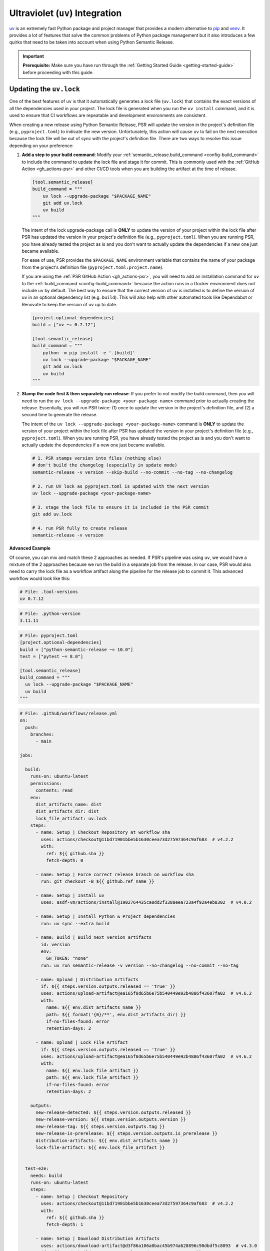 .. _config-guides-uv_integration:

Ultraviolet (``uv``) Integration
================================

.. _uv: https://docs.astral.sh/uv/

`uv`_ is an extremely fast Python package and project manager that
provides a modern alternative to `pip <https://pip.pypa.io/en/stable/>`_
and `venv <https://docs.python.org/3/library/venv.html>`_. It provides a lot
of features that solve the common problems of Python package management but
it also introduces a few quirks that need to be taken into account when using
Python Semantic Release.

.. important::

  **Prerequisite:** Make sure you have run through the
  :ref:`Getting Started Guide <getting-started-guide>` before proceeding with
  this guide.


Updating the ``uv.lock``
------------------------

One of the best features of ``uv`` is that it automatically generates a lock file
(``uv.lock``) that contains the exact versions of all the dependencies used in
your project. The lock file is generated when you run the ``uv install`` command,
and it is used to ensure that CI workflows are repeatable and development environments
are consistent.

When creating a new release using Python Semantic Release, PSR will update the version
in the project's definition file (e.g., ``pyproject.toml``) to indicate the new version.
Unfortunately, this action will cause ``uv`` to fail on the next execution because the
lock file will be out of sync with the project's definition file. There are two ways to
resolve this issue depending on your preference:

#.  **Add a step to your build command**: Modify your
    :ref:`semantic_release.build_command <config-build_command>` to include the command
    to update the lock file and stage it for commit.  This is commonly used with the
    :ref:`GitHub Action <gh_actions-psr>` and other CI/CD tools when you are building
    the artifact at the time of release.

    .. code-block:: toml

      [tool.semantic_release]
      build_command = """
          uv lock --upgrade-package "$PACKAGE_NAME"
          git add uv.lock
          uv build
      """

    The intent of the lock upgrade-package call is **ONLY** to update
    the version of your project within the lock file after PSR has updated the version
    in your project's definition file (e.g., ``pyproject.toml``). When you are running
    PSR, you have already tested the project as is and you don't want to actually
    update the dependencies if a new one just became available.

    For ease of use, PSR provides the ``$PACKAGE_NAME`` environment variable that
    contains the name of your package from the project's definition file
    (``pyproject.toml:project.name``).

    If you are using the :ref:`PSR GitHub Action <gh_actions-psr>`, you will need to add an
    installation command for ``uv`` to the :ref:`build_command <config-build_command>`
    because the action runs in a Docker environment does not include ``uv`` by default.
    The best way to ensure that the correct version of ``uv`` is installed is to define
    the version of ``uv`` in an optional dependency list (e.g. ``build``). This will
    also help with other automated tools like Dependabot or Renovate to keep the version
    of ``uv`` up to date.

    .. code-block:: toml

      [project.optional-dependencies]
      build = ["uv ~= 0.7.12"]

      [tool.semantic_release]
      build_command = """
          python -m pip install -e '.[build]'
          uv lock --upgrade-package "$PACKAGE_NAME"
          git add uv.lock
          uv build
      """

#.  **Stamp the code first & then separately run release**: If you prefer to not modify the
    build command, then you will need to run the ``uv lock --upgrade-package <your-package-name>``
    command prior to actually creating the release. Essentially, you will run PSR twice:
    (1) once to update the version in the project's definition file, and (2) a second time
    to generate the release.

    The intent of the ``uv lock --upgrade-package <your-package-name>`` command is **ONLY**
    to update the version of your project within the lock file after PSR has updated the
    version in your project's definition file (e.g., ``pyproject.toml``). When you are
    running PSR, you have already tested the project as is and you don't want to actually
    update the dependencies if a new one just became available.

    .. code-block:: bash

      # 1. PSR stamps version into files (nothing else)
      # don't build the changelog (especially in update mode)
      semantic-release -v version --skip-build --no-commit --no-tag --no-changelog

      # 2. run UV lock as pyproject.toml is updated with the next version
      uv lock --upgrade-package <your-package-name>

      # 3. stage the lock file to ensure it is included in the PSR commit
      git add uv.lock

      # 4. run PSR fully to create release
      semantic-release -v version

**Advanced Example**

Of course, you can mix and match these 2 approaches as needed. If PSR's pipeline was using
``uv``, we would have a mixture of the 2 approaches because we run the build in a separate
job from the release. In our case, PSR would also need to carry the lock file as a workflow
artifact along the pipeline for the release job to commit it. This advanced workflow would
look like this:

.. code-block:: text

  # File: .tool-versions
  uv 0.7.12

.. code-block:: text

  # File: .python-version
  3.11.11

.. code-block:: toml

  # File: pyproject.toml
  [project.optional-dependencies]
  build = ["python-semantic-release ~= 10.0"]
  test = ["pytest ~= 8.0"]

  [tool.semantic_release]
  build_command = """
    uv lock --upgrade-package "$PACKAGE_NAME"
    uv build
  """

.. code-block:: yaml

  # File: .github/workflows/release.yml
  on:
    push:
      branches:
        - main

  jobs:

    build:
      runs-on: ubuntu-latest
      permissions:
        contents: read
      env:
        dist_artifacts_name: dist
        dist_artifacts_dir: dist
        lock_file_artifact: uv.lock
      steps:
        - name: Setup | Checkout Repository at workflow sha
          uses: actions/checkout@11bd71901bbe5b1630ceea73d27597364c9af683  # v4.2.2
          with:
            ref: ${{ github.sha }}
            fetch-depth: 0

        - name: Setup | Force correct release branch on workflow sha
          run: git checkout -B ${{ github.ref_name }}

        - name: Setup | Install uv
          uses: asdf-vm/actions/install@1902764435ca0dd2f3388eea723a4f92a4eb8302  # v4.0.2

        - name: Setup | Install Python & Project dependencies
          run: uv sync --extra build

        - name: Build | Build next version artifacts
          id: version
          env:
            GH_TOKEN: "none"
          run: uv run semantic-release -v version --no-changelog --no-commit --no-tag

        - name: Upload | Distribution Artifacts
          if: ${{ steps.version.outputs.released == 'true' }}
          uses: actions/upload-artifact@ea165f8d65b6e75b540449e92b4886f43607fa02  # v4.6.2
          with:
            name: ${{ env.dist_artifacts_name }}
            path: ${{ format('{0}/**', env.dist_artifacts_dir) }}
            if-no-files-found: error
            retention-days: 2

        - name: Upload | Lock File Artifact
          if: ${{ steps.version.outputs.released == 'true' }}
          uses: actions/upload-artifact@ea165f8d65b6e75b540449e92b4886f43607fa02  # v4.6.2
          with:
            name: ${{ env.lock_file_artifact }}
            path: ${{ env.lock_file_artifact }}
            if-no-files-found: error
            retention-days: 2

      outputs:
        new-release-detected: ${{ steps.version.outputs.released }}
        new-release-version: ${{ steps.version.outputs.version }}
        new-release-tag: ${{ steps.version.outputs.tag }}
        new-release-is-prerelease: ${{ steps.version.outputs.is_prerelease }}
        distribution-artifacts: ${{ env.dist_artifacts_name }}
        lock-file-artifact: ${{ env.lock_file_artifact }}


    test-e2e:
      needs: build
      runs-on: ubuntu-latest
      steps:
        - name: Setup | Checkout Repository
          uses: actions/checkout@11bd71901bbe5b1630ceea73d27597364c9af683  # v4.2.2
          with:
            ref: ${{ github.sha }}
            fetch-depth: 1

        - name: Setup | Download Distribution Artifacts
          uses: actions/download-artifact@d3f86a106a0bac45b974a628896c90dbdf5c8093  # v4.3.0
          if: ${{ needs.build.outputs.new-release-detected == 'true' }}
          id: artifact-download
          with:
            name: ${{ needs.build.outputs.distribution-artifacts }}
            path: ./dist

        - name: Setup | Install uv
          uses: asdf-vm/actions/install@1902764435ca0dd2f3388eea723a4f92a4eb8302  # v4.0.2

        - name: Setup | Install Python & Project dependencies
          run: uv sync --extra test

        - name: Setup | Install distribution artifact
          if: ${{ steps.artifact-download.outcome == 'success' }}
          run: |
            uv pip uninstall my-package
            uv pip install dist/python_semantic_release-*.whl

        - name: Test | Run pytest
          run: uv run pytest -vv tests/e2e


    release:
      runs-on: ubuntu-latest
      needs:
        - build
        - test-e2e

      if: ${{ needs.build.outputs.new-release-detected == 'true' }}

      concurrency:
        group: ${{ github.workflow }}-release-${{ github.ref_name }}
        cancel-in-progress: false

      permissions:
        contents: write

      steps:
        - name: Setup | Checkout Repository on Release Branch
          uses: actions/checkout@11bd71901bbe5b1630ceea73d27597364c9af683  # v4.2.2
          with:
            ref: ${{ github.ref_name }}
            fetch-depth: 0

        - name: Setup | Force release branch to be at workflow sha
          run: git reset --hard ${{ github.sha }}

        - name: Setup | Install uv
          uses: asdf-vm/actions/install@1902764435ca0dd2f3388eea723a4f92a4eb8302  # v4.0.2

        - name: Setup | Install Python & Project dependencies
          run: uv sync --extra build

        - name: Setup | Download Build Artifacts
          uses: actions/download-artifact@d3f86a106a0bac45b974a628896c90dbdf5c8093  # v4.3.0
          id: artifact-download
          with:
            name: ${{ needs.build.outputs.distribution-artifacts }}
            path: dist

        - name: Setup | Download Lock File Artifact
          uses: actions/download-artifact@d3f86a106a0bac45b974a628896c90dbdf5c8093  # v4.3.0
          with:
            name: ${{ needs.build.outputs.lock-file-artifact }}

        - name: Setup | Stage Lock File for Version Commit
          run: git add uv.lock

        - name: Release | Create Release
          id: release
          shell: bash
          env:
            GH_TOKEN: ${{ secrets.GITHUB_TOKEN }}
          run: |
            bash .github/workflows/verify_upstream.sh
            uv run semantic-release -v --strict version --skip-build
            uv run semantic-release publish

      outputs:
        released: ${{ steps.release.outputs.released }}
        new-release-version: ${{ steps.release.outputs.version }}
        new-release-tag: ${{ steps.release.outputs.tag }}


    deploy:
      name: Deploy
      runs-on: ubuntu-latest
      if: ${{ needs.release.outputs.released == 'true' && github.repository == 'python-semantic-release/my-package' }}
      needs:
        - build
        - release

      environment:
        name: pypi
        url: https://pypi.org/project/my-package/

      permissions:
        id-token: write

      steps:
        - name: Setup | Download Build Artifacts
          uses: actions/download-artifact@d3f86a106a0bac45b974a628896c90dbdf5c8093  # v4.3.0
          id: artifact-download
          with:
            name: ${{ needs.build.outputs.distribution-artifacts }}
            path: dist

        - name: Publish package distributions to PyPI
          uses: pypa/gh-action-pypi-publish@76f52bc884231f62b9a034ebfe128415bbaabdfc  # v1.12.4
          with:
            packages-dir: dist
            print-hash: true
            verbose: true
